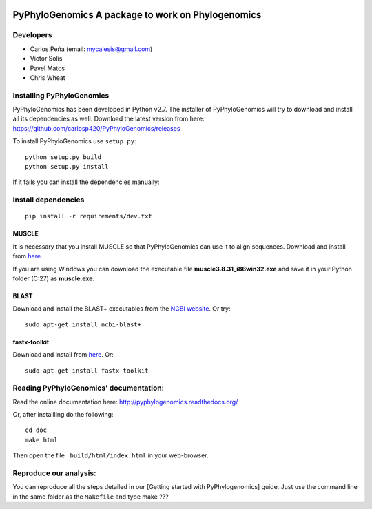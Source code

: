 |Build Status| |Coveralls|

PyPhyloGenomics A package to work on Phylogenomics
==================================================

Developers
----------

-  Carlos Peña (email: mycalesis@gmail.com)
-  Victor Solis
-  Pavel Matos
-  Chris Wheat

Installing PyPhyloGenomics
--------------------------

PyPhyloGenomics has been developed in Python v2.7. The installer of
PyPhyloGenomics will try to download and install all its dependencies as
well.
Download the latest version from here:
https://github.com/carlosp420/PyPhyloGenomics/releases

To install PyPhyloGenomics use ``setup.py``:

::

    python setup.py build  
    python setup.py install

If it fails you can install the dependencies manually:

Install dependencies
--------------------

::

    pip install -r requirements/dev.txt

MUSCLE
~~~~~~

It is necessary that you install MUSCLE so that PyPhyloGenomics can use
it to align sequences. Download and install from
`here <http://www.drive5.com/muscle/downloads.htm>`__.

If you are using Windows you can download the executable file
**muscle3.8.31\_i86win32.exe** and save it in your Python folder (C:27)
as **muscle.exe**.

BLAST
~~~~~

Download and install the BLAST+ executables from the `NCBI
website <http://blast.ncbi.nlm.nih.gov/Blast.cgi?CMD=Web&PAGE_TYPE=BlastDocs&DOC_TYPE=Download>`__.
Or try:

::

    sudo apt-get install ncbi-blast+

fastx-toolkit
~~~~~~~~~~~~~

Download and install from
`here <http://hannonlab.cshl.edu/fastx_toolkit/>`__. Or:

::

    sudo apt-get install fastx-toolkit

Reading PyPhyloGenomics' documentation:
---------------------------------------

Read the online documentation here:
http://pyphylogenomics.readthedocs.org/

Or, after installling do the following:

::

    cd doc  
    make html

Then open the file ``_build/html/index.html`` in your web-browser.

Reproduce our analysis:
-----------------------

You can reproduce all the steps detailed in our [Getting started with
PyPhylogenomics] guide. Just use the command line in the same folder as
the ``Makefile`` and type make ???

.. |Build Status| image:: https://travis-ci.org/carlosp420/PyPhyloGenomics.png?branch=master
   :target: https://travis-ci.org/carlosp420/PyPhyloGenomics

.. |Coveralls| image:: https://coveralls.io/repos/carlosp420/PyPhyloGenomics/badge.png?branch=master
  :target: https://coveralls.io/r/carlosp420/PyPhyloGenomics?branch=master
